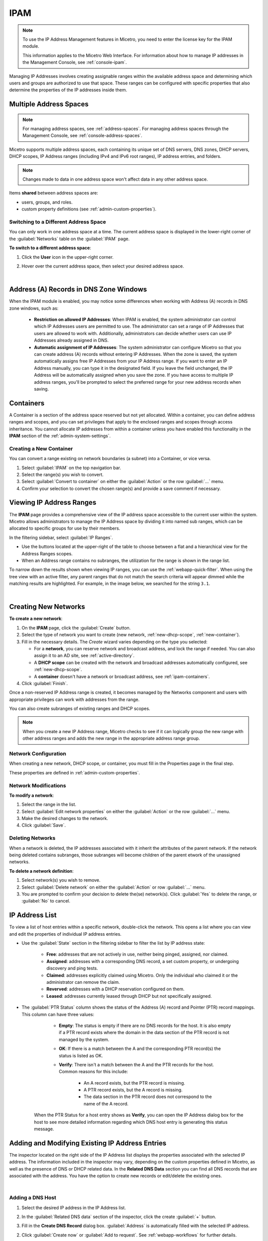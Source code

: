 .. meta::
   :description: IP address management (IPAM) in Micetro
   :keywords: IPAM, IP address management

.. _ipam:

IPAM
======

.. note::
  To use the IP Address Management features in Micetro, you need to enter the license key for the IPAM module.

  This information applies to the Micetro Web Interface. For information about how to manage IP addresses in the Management Console, see :ref:`console-ipam`.

Managing IP Addresses involves creating assignable ranges within the available address space and determining which users and groups are authorized to use that space. These ranges can be configured with specific properties that also determine the properties of the IP addresses inside them.


Multiple Address Spaces
-----------------------

.. note::
  For managing address spaces, see :ref:`address-spaces`.
  For managing address spaces through the Management Console, see :ref:`console-address-spaces`.

Micetro supports multiple address spaces, each containing its unique set of DNS servers, DNS zones, DHCP servers, DHCP scopes, IP Address ranges (including IPv4 and IPv6 root ranges), IP address entries, and folders.

.. note::
  Changes made to data in one address space won't affect data in any other address space.

Items **shared** between address spaces are:

* users, groups, and roles.

* custom property definitions (see :ref:`admin-custom-properties`).


Switching to a Different Address Space
^^^^^^^^^^^^^^^^^^^^^^^^^^^^^^^^^^^^^^

You can only work in one address space at a time. The current address space is displayed in the lower-right corner of the :guilabel:`Networks` table on the :guilabel:`IPAM` page.

**To switch to a different address space**:

1. Click the **User** icon in the upper-right corner.

2. Hover over the current address space, then select your desired address space.

   .. image:: ../../images/address-space-Micetro.png
     :width: 50%

|
Address (A) Records in DNS Zone Windows
---------------------------------------

When the IPAM module is enabled, you may notice some differences when working with Address (A) records in DNS zone windows, such as:

   * **Restriction on allowed IP Addresses**: When IPAM is enabled, the system administrator can control which IP Addresses users are permitted to use. The administrator can set a range of IP Addresses that users are allowed to work with. Additionally, administrators can decide whether users can use IP Addresses already assigned in DNS.

   * **Automatic assignment of IP Addresses**: The system administrator can configure Micetro so that you can create address (A) records without entering IP Addresses. When the zone is saved, the system automatically assigns free IP Addresses from your IP Address range. If you want to enter an IP Address manually, you can type it in the designated field. If you leave the field unchanged, the IP Address will be automatically assigned when you save the zone. If you have access to multiple IP address ranges, you'll be prompted to select the preferred range for your new address records when saving.

.. _ipam-containers:

Containers
----------

A Container is a section of the address space reserved but not yet allocated. Within a container, you can define address ranges and scopes, and you can set privileges that apply to the enclosed ranges and scopes through access inheritance. You cannot allocate IP addresses from within a container unless you have enabled this functionality in the **IPAM** section of the :ref:`admin-system-settings`. 

.. _new-container:

Creating a New Container
^^^^^^^^^^^^^^^^^^^^^^^^^

You can convert a range existing on network boundaries (a subnet) into a Container, or vice versa.

1. Select :guilabel:`IPAM` on the top navigation bar.

2. Select the range(s) you wish to convert.

3. Select :guilabel:`Convert to container` on either the :guilabel:`Action`  or the row :guilabel:`...` menu.

4. Confirm your selection to convert the chosen range(s) and provide a save comment if necessary.

Viewing IP Address Ranges
-------------------------
The **IPAM** page provides a comprehensive view of the IP address space accessible to the current user within the system. Micetro allows administrators to manage the IP Address space by dividing it into named sub ranges, which can be allocated to specific groups for use by their members.

In the filtering sidebar, select  :guilabel:`IP Ranges`.

.. image:: ../../images/Networks-Micetro-10.5.png
  :width: 90%

* Use the buttons located at the upper-right of the table to choose between a flat and a hierarchical view for the Address Ranges scopes.

* When an Address range contains no subranges, the utilization for the range is shown in the range list.

To narrow down the results shown when viewing IP ranges, you can use the :ref:`webapp-quick-filter`. When using the tree view with an active filter, any parent ranges that do not match the search criteria will appear dimmed while the matching results are highlighted. For example, in the image below, we searched for the string ``3.1``.

.. image:: ../../images/ipam-tree-filter-Micetro.png
  :width: 90%
  
|
Creating New Networks
----------------------

**To create a new network**:

1. On the **IPAM** page, click the :guilabel:`Create` button.

2. Select the type of network you want to create (new network, :ref:`new-dhcp-scope`, :ref:`new-container`).

3. Fill in the necessary details. The *Create* wizard varies depending on the type you selected:

   * For a **network**, you can reserve network and broadcast address, and lock the range if needed. You can also assign it to an AD site, see :ref:`active-directory`.

   * A **DHCP scope** can be created with the network and broadcast addresses automatically configured, see :ref:`new-dhcp-scope`.

   * A **container** doesn't have a network or broadcast address, see :ref:`ipam-containers`.

4. Click :guilabel:`Finish`.

Once a non-reserved IP Address range is created, it becomes managed by the Networks component and users with appropriate privileges can work with addresses from the range.

You can also create subranges of existing ranges and DHCP scopes.

.. note::
  When you create a new IP Address range, Micetro checks to see if it can logically group the new range with other address ranges and adds the new range in the appropriate address range group.

.. _ipam-range-config:

Network Configuration
^^^^^^^^^^^^^^^^^^^^^

When creating a new network, DHCP scope, or container, you must fill in the Properties page in the final step.

These properties are defined in :ref:`admin-custom-properties`.

Network Modifications
^^^^^^^^^^^^^^^^^^^^^

**To modify a network**:

1. Select the range in the list.

2. Select :guilabel:`Edit network properties` on either the :guilabel:`Action` or the row :guilabel:`...` menu. 

3. Make the desired changes to the network.

4. Click :guilabel:`Save`.

Deleting Networks
^^^^^^^^^^^^^^^^^^

When a network is deleted, the IP addresses associated with it inherit the attributes of the parent network. If the network being deleted contains subranges, those subranges will become children of the parent etwork of the unassigned networks.

**To delete a network definition**:

1. Select network(s) you wish to remove.

2. Select :guilabel:`Delete network` on either the :guilabel:`Action` or row :guilabel:`...` menu. 

3. You are prompted to confirm your decision to delete the(se) network(s). Click :guilabel:`Yes` to delete the range, or :guilabel:`No` to cancel.

IP Address List
---------------

To view a list of host entries within a specific network, double-click the network. This opens a list where you can view and edit the properties of individual IP address entries.

.. image:: ../../images/view-Networks-Micetro-10.5.png
  :width: 85%
  
* Use the :guilabel:`State` section in the filtering sidebar to filter the list by IP address state:

   * **Free**: addresses that are not actively in use, neither being pinged, assigned, nor claimed.

   * **Assigned**: addresses with a corresponding DNS record, a set custom property, or undergoing discovery and ping tests.

   * **Claimed**: addresses explicitly claimed using Micetro. Only the individual who claimed it or the administrator can remove the claim.

   * **Reverved**: addresses with a DHCP reservation configured on them.

   * **Leased**: addresses currently leased through DHCP but not specifically assigned.

* The :guilabel:`PTR Status` column shows the status of the Address (A) record and Pointer (PTR) record mappings. This column can have three values:

    * **Empty**: The status is empty if there are no DNS records for the host. It is also empty if a PTR record exists where the domain in the data section of the PTR record is not managed by the system.

    * **OK**: If there is a match between the A and the corresponding PTR record(s) the status is listed as OK.

    * **Verify**: There isn't a match between the A and the PTR records for the host. Common reasons for this include:

         * An A record exists, but the PTR record is missing.

         * A PTR record exists, but the A record is missing.

         * The data section in the PTR record does not correspond to the name of the A record.

   When the PTR Status for a host entry shows as **Verify**, you can open the IP Address dialog box for the host to see more detailed information regarding which DNS host entry is generating this status message.

.. _ip-address-dialog:

Adding and Modifying Existing IP Address Entries
------------------------------------------------

The inspector located on the right side of the IP Address list displays the properties associated with the selected IP address. The information included in the inspector may vary, depending on the custom properties defined in Micetro, as well as the presence of DNS or DHCP related data. In the **Related DNS Data** section you can find all DNS records that are associated with the address. You have the option to create new records or edit/delete the existing ones.

.. image:: ../../images/ip-inspector-Micetro.png
  :width: 30%
  :align: center
|

.. _ipam-add-dns-host:

Adding a DNS Host
^^^^^^^^^^^^^^^^^

1. Select the desired IP address in the IP Address list.

2. In the :guilabel:`Related DNS data` section of the inspector, click the create :guilabel:`+` button.

3. Fill in the **Create DNS Record** dialog box. :guilabel:`Address` is automatically filled with the selected IP address.

   .. image:: ../../images/ip-create-dns-Micetro.png
     :width: 50%
     :align: center

2. Click :guilabel:`Create now` or :guilabel:`Add to request`. See :ref:`webapp-workflows` for further details.

Editing a DNS Host
^^^^^^^^^^^^^^^^^^

1. In the :guilabel:`Related DNS data` section of the inspector, select :guilabel:`Edit` on the ellipsis menu for the relevant DNS record.

2. Make the desired changes and click :guilabel:`Save now` or :guilabel:`Add to request`. See :ref:`webapp-workflows` for further details.
 

Removing a DNS Host
^^^^^^^^^^^^^^^^^^^

1.In the :guilabel:`Related DNS data` section of the inspector, select :guilabel:`Delete` on the ellipsis menu for the relevant DNS record.

2. Select :guilabel:`Create now` or :guilabel:`Add to request`. See :ref:`webapp-workflows` for further details.

3. The host details are deleted and removed from the inspector.


.. _split-range-wizard:

Splitting/Allocating Subranges
-------------------------------

You can create multiple subranges from an existing range that resides on subnet boundaries and currently has no subranges configured.

1. On the **IPAM** page, select the range you wish to split.

2. Select :guilabel:`Allocate subranges` on either the :guilabel:`Action` or the row :guilabel:`...` menu.

3. Configure the new subranges. If you opt for fewer subnets than can fit within the parent range, you can also set the offset from where you want to start allocating. Click :guilabel:`Next` when you finish configuring.

   .. image:: ../../images/subranges-wizard.png
     :width: 65%

4. Define the title and custom properties for the new subranges. Click :guilabel:`Next` when you're done.

5. On the summary page, verify the new subranges and click :guilabel:`Finish`.

.. note::
  In the Micetro web interface, the Split Range and Allocate Range wizards are combined. For information on these wizards in the Management Console, see :ref:`console-split-range` and :ref:`console-allocate-ranges`.


Joining Ranges
--------------
With this feature, you can select and merge multiple ranges. The Join Ranges command becomes available if the selected ranges can be joined.


1. On the **IPAM** page, select the ranges you want to join.

2. Select :guilabel:`Join ranges` on either the :guilabel:`Action` or the row :guilabel:`...` menu. 

   .. image:: ../../images/join-ranges.png
      :width: 90%
   
3. Configure the properties for the joined range:

   * **Use access from**: Select the range from which you want to inherit access permissions.

   * **Use properties from**: Select the range from which you want to inherit properties.

   * **Title**: Enter a title for the new range.

   * **Description**: Add a description if needed.

4. Click :guilabel:`Join`.

Host Discovery
--------------

With this feature, you can monitor the presence of hosts on your network and track when they were last detected. Host discovery can be accomplished through two methods: using ping or querying routers for host information.

Configuring Host Discovery Using Ping
^^^^^^^^^^^^^^^^^^^^^^^^^^^^^^^^^^^^^

1.  On the **IPAM** page, select one or more IP ranges.

2. Select :guilabel:`Set discovery schedule` on either the :guilabel:`Action` or the row :guilabel:`...` menu.

3. Select the :guilabel:`Enable` checkbox.

4. Enter the :guilabel:`Frequency` and select the frequency unit on the :guilabel:`Every` dropdown list.

5. Set the date and time for the :guilabel:`Next run`.  

6. Click :guilabel:`Save`.

Once the schedule options have been configured, two columns - **Last Seen** and **Last Known MAC Address** - are added to the range list. The **Last Seen** column identifies the timestamp of when a host was last detected on the network.

   * **Green**: Host responded to the last PING request, displaying the date and time.

   * **Orange**: Host has responded in the past but did not respond to the last PING request. The date and time of the last response is shown.

   * **Red**: Host has never responded to a PING request, and the text **Never** is displayed.

Disabling Host Discovery
""""""""""""""""""""""""
At any time if you wish to disable host discovery, do the following:

1. Select the object(s) for which you want to disable discovery.

2. On the row :guilabel:`...` menu, select :guilabel:`Set discovery schedule`.

3. Clear the :guilabel:`Enable` checkbox.

4. Click :guilabel:`Save`.

Configuring Host Discovery by Querying Routers
^^^^^^^^^^^^^^^^^^^^^^^^^^^^^^^^^^^^^^^^^^^^^^

See :ref:`snmp-profiles`.

Subnet Discovery
----------------

The subnet discovery feature enables Micetro to obtain information about the subnets on the network through routers using SNMP. The configuration process for this feature is identical to that of host discovery. To activate the subnet discovery feature, ensure that the  :guilabel:`Synchronize subnets ...` is selected in the SNMP profile. For more information about SNMP profiles, see :ref:`snmp-profiles`.

Adding/Removing IP Address Ranges from Folders
-----------------------------------------------

.. danger::
  Removing a range from a folder cannot be undone.

You can add or remove the currently selected IP Address Range from folders.

1. On the **IPAM** page, select the range you want to add or remove.

2. Select :guilabel:`Add to folder` or :guilabel:`Remove from folder` on either the :guilabel:`Action` or the row :guilabel:`...` menu.

Setting Subnet Monitoring
^^^^^^^^^^^^^^^^^^^^^^^^^

**To adjust monitoring settings for a subnet**:

1. Select the subnet(s) for which you want to change the monitoring setting.

2. Select :guilabel:`Set subnet monitoring` on either the :guilabel:`Action` or the row :guilabel:`...` menu. 

3. Complete the required details in the Subnet Monitoring dialog box.

   * **Enabled**: When selected, the subnet will be monitored.

   * **Script to invoke**: Enter the path of the script to run when the number of free addresses falls below the defined threshold. For information on the script interface and formatting, see :ref:`admin-change-events`.

   * **Email addresses**: Enter one or more email addresses separated by commas (for example, email@example.com,email@example.net) to receive notifications when the number of free addresses drops below the set threshold.

   * **Dynamic Threshold**: Define the threshold for the number of free addresses in a DHCP scope address pool.  NOTE:  For split scopes and scopes in a superscope (on MS DHCP servers) and address pools using the shared-network feature on ISC DHCP servers, the total number of free addresses in all of the scope instances is used when calculating the number of free addresses.

   * **Static Threshold**: Enter the threshold for the number of free addresses in a subnet.

   * **Only perform action once (until fixed)**: Select this option to execute the action only once when the number of free addresses falls below the threshold.

   * **Perform action when fixed**: Choose this option to execute the action when the number of free addresses is no longer below the threshold.

4. Click :guilabel:`OK` to confirm your settings.

.. _active-directory:

AD Sites and Subnets
--------------------

Micetro offers administrators the capability to integrate Active Directory (AD) sites into the IPAM context, view subnets within these sites, and add, remove, and move subnets between the sites.

.. note::
  Integration of AD sites and subnets is only available when Micetro Central is running on a Windows server. The integration is enabled by default. See :ref:`admin-general`.

  AD sites are only assigned to and visible in the ``Default`` address space.

  To add/remove a subnet to/from a site, the user must be assigned to a role with the *Edit range properties* permission set, and the role must be applied to the object. For more information about roles, see :ref:`access-control`.

AD sites and subnets are displayed on the :guilabel:`IPAM` page:

* subnets in the main :menuselection:`IPAM --> Networks` table, along with all other subnets in Micetro (if any). The **AD Site** column displays the site to which the the subnet belongs.

* sites in a separate :menuselection:`IPAM --> AD sites` table, grouped by Forests. The Inspector on the right-hand side displays the subnets (if any) belonging to the selected AD site.

AD Forests
^^^^^^^^^^^^

To manage sites and subnets, Micetro needs to be configured with AD Forest(s).

.. note::
  You can manage sites and subnets from multiple forests.

Adding an AD Forest
"""""""""""""""""""

1. On the **IPAM** page, select :guilabel:`AD sites` in the upper-left corner.

2. Select :guilabel:`Add Forest`.

3. Enter the necessary details in the Add Active Directory Forest dialog box.

   .. image:: ../../images/add-ad-forest.png
     :width: 60%
  
|
   * **Use same Global Catalog as the Micetro Central server**: If selected, Micetro will use the same Global Catalog server as the Micetro Central server is using. If you clear this checkbox, you must specify the Global Catalog server's FQDN or IP address in the **Global Catalog Server** field.

   * **Global Catalog Server**: If you want to specify a Global Catalog server, enter the server's FQDN or IP address in this field. (To unlock this field, the :guilabel:`Use same Global Catalog as the Micetro Central server` checkbox needs to be cleared.)

   * **Use the same credentials as the Micetro Central server**: If selected, Micetro uses the same credentials as the Micetro Central server when accessing the site information.

   * **User and Password**: If you don't want to use the default credentials for the machine running Micetro Central, enter the desired username and password in these fields. (To unlock these fields, the :guilabel:`Use the same credentials as the Micetro Central server` checkbox needs to be cleared.)

   * **Set as read-only**: If selected, users will be able to display data from Active Directory, but unable to make any modifications.

4. Click :guilabel:`OK` to save the changes. The forest is added and the sites belonging to the forest are displayed.

Editing AD Forests
""""""""""""""""""

**To edit an existing AD Forest (to, for example, change the read-only status)**:

1. On the **IPAM** page, select :guilabel:`AD sites` in the upper-left corner.

2. Select the AD forest you want to edit.

3. Select :guilabel:`Edit AD Forest` on either the :guilabel:`Action` or the row :guilabel:`...` menu.

3. Update the settings in the dialog box.

4. Click :guilabel:`Save` to save your changes.

Removing an AD Forest
""""""""""""""""""""""""

**To remove an AD Forest from Micetro**:

1. On the **IPAM** page, select :guilabel:`AD sites` in the upper-left corner.

2. Select the AD Forest(s) you want to remove.

3. Select :guilabel:`Remove AD Forest` on either the :guilabel:`Action` or the row :guilabel:`...` menu.

4. Click :guilabel:`OK` in the confirmation box to remove the Forest(s).

Reloading the Sites in an AD Forest
"""""""""""""""""""""""""""""""""""""

Micetro Central regularly synchronizes data from AD Forests.

**To manually synchronize forests and reload the data for sites and subnets**:

1. On the **IPAM** page, select :guilabel:`AD Sites` in the upper-left corner.

2. Select the AD Forest(s) you want to synchronize.

3. Select :guilabel:`Synchronize` on either the :guilabel:`Action` or the row :guilabel:`...` menu.

4. Click :guilabel:`OK` in the confirmation box to synchronize the Forests.

AD Subnets
----------

Viewing Subnets in a Site
^^^^^^^^^^^^^^^^^^^^^^^^^

**To view subnets within a specific site**:

1. On the **IPAM** page, select :guilabel:`AD Sites` in the upper-left corner.

2. Select the AD Forest the site is in, or use the :ref:`webapp-quick-filter` to find it by name.

3. Select :guilabel:`View networks` on either the :guilabel:`Action` or the row :guilabel:`...` menu.

This will open the :menuselection:`IPAM --> Networks` list with a filter applied to show all subnets that belong to the site.

.. note::
  You can also use the :guilabel:`-> View` button in the Inspector of the selected AD site to open the subnet view.

Moving Subnets Between AD Sites
^^^^^^^^^^^^^^^^^^^^^^^^^^^^^^^

**To add subnet(s) to a site, or move between sites**:

1. On the **IPAM** page, select the subnet(s) in the list.

2. Select :guilabel:`Set AD Site` on either the :guilabel:`Action` menu or the row :guilabel:`...` menu.

3. Set the (new) AD Site in the dropdown and click :guilabel:`Save`.

.. note::
  Child subnets cannot be moved to a different site than the parent subnet unless the ``Enforce site inheritance`` checkbox is unchecked in the System Settings dialog box.

  Subnets whose AD site settings are inherited from a parent range will have a ``<AD Site Name> (inherited)`` notation added.

  See :ref:`admin-general`.

Remove Subnet from AD Site
^^^^^^^^^^^^^^^^^^^^^^^^^^

1. Select the subnet(s) in the :menuselection:`IPAM --> Networks` grid.

2. Select :guilabel:`Remove from AD Site` on either the :guilabel:`Action` menu or the row :guilabel:`...` menu.

3. Click :guilabel:`Yes` to confirm the removal.

Subnets Outside of Sites
^^^^^^^^^^^^^^^^^^^^^^^^

**To view subnets that don't belong to any AD site**:

1. On the **IPAM** page, select :guilabel:`AD sites` in the upper-left corner.

2. Click the ``Flat view`` button (see :ref:`webapp-quick-filter`) next to the Quick Filter to change the view.

3. Sort the IP address ranges by the **AD Site** column in *ascending* order:

   .. image:: ../../images/subnets-outside-sites.png
     :width: 90%
 
